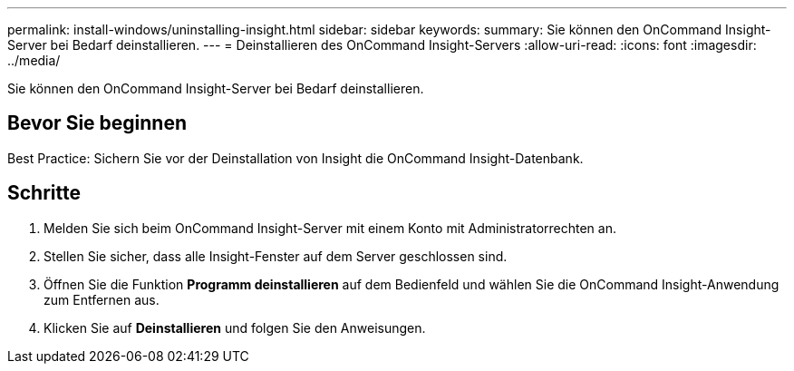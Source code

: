 ---
permalink: install-windows/uninstalling-insight.html 
sidebar: sidebar 
keywords:  
summary: Sie können den OnCommand Insight-Server bei Bedarf deinstallieren. 
---
= Deinstallieren des OnCommand Insight-Servers
:allow-uri-read: 
:icons: font
:imagesdir: ../media/


[role="lead"]
Sie können den OnCommand Insight-Server bei Bedarf deinstallieren.



== Bevor Sie beginnen

Best Practice: Sichern Sie vor der Deinstallation von Insight die OnCommand Insight-Datenbank.



== Schritte

. Melden Sie sich beim OnCommand Insight-Server mit einem Konto mit Administratorrechten an.
. Stellen Sie sicher, dass alle Insight-Fenster auf dem Server geschlossen sind.
. Öffnen Sie die Funktion *Programm deinstallieren* auf dem Bedienfeld und wählen Sie die OnCommand Insight-Anwendung zum Entfernen aus.
. Klicken Sie auf *Deinstallieren* und folgen Sie den Anweisungen.

